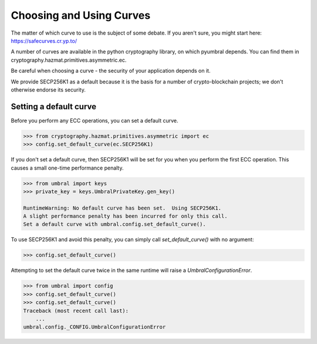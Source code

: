 =========================
Choosing and Using Curves
=========================


The matter of which curve to use is the subject of some debate.  If you aren't sure, you might start here:
https://safecurves.cr.yp.to/

A number of curves are available in the python cryptography library, on which pyumbral depends.
You can find them in cryptography.hazmat.primitives.asymmetric.ec.

Be careful when choosing a curve - the security of your application depends on it.

We provide SECP256K1 as a default because it is the basis for a number of crypto-blockchain projects;
we don't otherwise endorse its security.


Setting a default curve
--------------------------

Before you perform any ECC operations, you can set a default curve.

.. code-block:: python

    >>> from cryptography.hazmat.primitives.asymmetric import ec
    >>> config.set_default_curve(ec.SECP256K1)

If you don't set a default curve, then SECP256K1 will be set for you when you perform the first ECC
operation.  This causes a small one-time performance penalty.


.. code-block:: python

    >>> from umbral import keys
    >>> private_key = keys.UmbralPrivateKey.gen_key()

    RuntimeWarning: No default curve has been set.  Using SECP256K1.
    A slight performance penalty has been incurred for only this call.
    Set a default curve with umbral.config.set_default_curve().


To use SECP256K1 and avoid this penalty, you can simply call `set_default_curve()` with no argument:


.. code-block:: python

    >>> config.set_default_curve()

Attempting to set the default curve twice in the same runtime will raise
a `UmbralConfigurationError`.


.. code-block:: python

    >>> from umbral import config
    >>> config.set_default_curve()
    >>> config.set_default_curve()
    Traceback (most recent call last):
        ...
    umbral.config._CONFIG.UmbralConfigurationError
